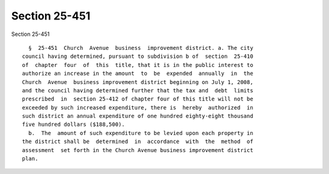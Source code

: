 Section 25-451
==============

Section 25-451 ::    
        
     
        §  25-451  Church  Avenue  business  improvement district. a. The city
      council having determined, pursuant to subdivision b of  section  25-410
      of  chapter  four  of  this  title, that it is in the public interest to
      authorize an increase in the amount  to  be  expended  annually  in  the
      Church  Avenue  business improvement district beginning on July 1, 2008,
      and the council having determined further that the tax and  debt  limits
      prescribed  in  section 25-412 of chapter four of this title will not be
      exceeded by such increased expenditure, there is  hereby  authorized  in
      such district an annual expenditure of one hundred eighty-eight thousand
      five hundred dollars ($188,500).
        b.  The  amount of such expenditure to be levied upon each property in
      the district shall be  determined  in  accordance  with  the  method  of
      assessment  set forth in the Church Avenue business improvement district
      plan.
    
    
    
    
    
    
    